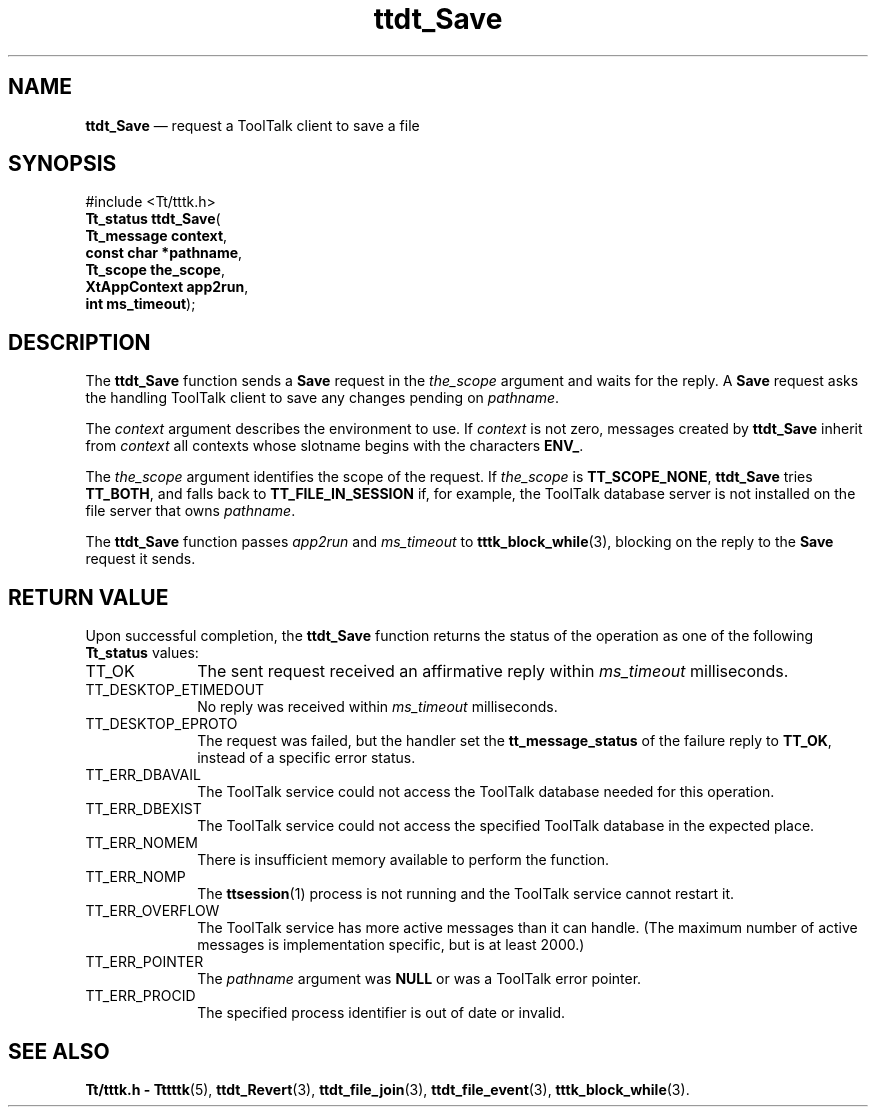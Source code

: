 '\" t
...\" Save.sgm /main/5 1996/08/30 14:25:55 rws $
...\" Save.sgm /main/5 1996/08/30 14:25:55 rws $-->
.de P!
.fl
\!!1 setgray
.fl
\\&.\"
.fl
\!!0 setgray
.fl			\" force out current output buffer
\!!save /psv exch def currentpoint translate 0 0 moveto
\!!/showpage{}def
.fl			\" prolog
.sy sed -e 's/^/!/' \\$1\" bring in postscript file
\!!psv restore
.
.de pF
.ie     \\*(f1 .ds f1 \\n(.f
.el .ie \\*(f2 .ds f2 \\n(.f
.el .ie \\*(f3 .ds f3 \\n(.f
.el .ie \\*(f4 .ds f4 \\n(.f
.el .tm ? font overflow
.ft \\$1
..
.de fP
.ie     !\\*(f4 \{\
.	ft \\*(f4
.	ds f4\"
'	br \}
.el .ie !\\*(f3 \{\
.	ft \\*(f3
.	ds f3\"
'	br \}
.el .ie !\\*(f2 \{\
.	ft \\*(f2
.	ds f2\"
'	br \}
.el .ie !\\*(f1 \{\
.	ft \\*(f1
.	ds f1\"
'	br \}
.el .tm ? font underflow
..
.ds f1\"
.ds f2\"
.ds f3\"
.ds f4\"
.ta 8n 16n 24n 32n 40n 48n 56n 64n 72n 
.TH "ttdt_Save" "library call"
.SH "NAME"
\fBttdt_Save\fP \(em request a ToolTalk client to save a file
.SH "SYNOPSIS"
.PP
.nf
#include <Tt/tttk\&.h>
\fBTt_status \fBttdt_Save\fP\fR(
\fBTt_message \fBcontext\fR\fR,
\fBconst char *\fBpathname\fR\fR,
\fBTt_scope \fBthe_scope\fR\fR,
\fBXtAppContext \fBapp2run\fR\fR,
\fBint \fBms_timeout\fR\fR);
.fi
.SH "DESCRIPTION"
.PP
The
\fBttdt_Save\fP function
sends a
\fBSave\fP request in the
\fIthe_scope\fP argument and waits for the reply\&.
A
\fBSave\fP request asks the handling ToolTalk client to
save any changes pending on
\fIpathname\fP\&.
.PP
The
\fIcontext\fP argument describes the environment to use\&.
If
\fIcontext\fP is not zero, messages created by
\fBttdt_Save\fP inherit from
\fIcontext\fP all contexts whose slotname begins with the characters
\fBENV_\fP\&.
.PP
The
\fIthe_scope\fP argument identifies the scope of the request\&.
If
\fIthe_scope\fP is
\fBTT_SCOPE_NONE\fP, \fBttdt_Save\fP tries
\fBTT_BOTH\fP, and falls back to
\fBTT_FILE_IN_SESSION\fP if, for example,
the ToolTalk database server
is not installed on the file server that owns
\fIpathname\fP\&.
.PP
The
\fBttdt_Save\fP function
passes
\fIapp2run\fP and
\fIms_timeout\fP to
\fBtttk_block_while\fP(3), blocking on the reply to the
\fBSave\fP request it sends\&.
.SH "RETURN VALUE"
.PP
Upon successful completion, the
\fBttdt_Save\fP function returns the status of the operation as one of the following
\fBTt_status\fR values:
.IP "TT_OK" 10
The sent request received an affirmative reply within
\fIms_timeout\fP milliseconds\&.
.IP "TT_DESKTOP_ETIMEDOUT" 10
No reply was received within
\fIms_timeout\fP milliseconds\&.
.IP "TT_DESKTOP_EPROTO" 10
The request was failed, but the handler set the
\fBtt_message_status\fP of the failure reply to
\fBTT_OK\fP, instead of a specific error status\&.
.IP "TT_ERR_DBAVAIL" 10
The ToolTalk service could not access the ToolTalk database
needed for this operation\&.
.IP "TT_ERR_DBEXIST" 10
The ToolTalk service could not access the specified ToolTalk database
in the expected place\&.
.IP "TT_ERR_NOMEM" 10
There is insufficient memory available to perform the function\&.
.IP "TT_ERR_NOMP" 10
The
\fBttsession\fP(1) process is not running and the ToolTalk service cannot restart it\&.
.IP "TT_ERR_OVERFLOW" 10
The ToolTalk service has more active messages than it can handle\&.
(The maximum number of active messages is
implementation specific, but is at least 2000\&.)
.IP "TT_ERR_POINTER" 10
The
\fIpathname\fP argument was
\fBNULL\fP or was a ToolTalk error pointer\&.
.IP "TT_ERR_PROCID" 10
The specified process identifier is out of date or invalid\&.
.SH "SEE ALSO"
.PP
\fBTt/tttk\&.h - Tttttk\fP(5), \fBttdt_Revert\fP(3), \fBttdt_file_join\fP(3), \fBttdt_file_event\fP(3), \fBtttk_block_while\fP(3)\&.
...\" created by instant / docbook-to-man, Sun 02 Sep 2012, 09:41

